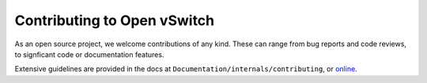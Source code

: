 ..
      Licensed under the Apache License, Version 2.0 (the "License"); you may
      not use this file except in compliance with the License. You may obtain
      a copy of the License at

          http://www.apache.org/licenses/LICENSE-2.0

      Unless required by applicable law or agreed to in writing, software
      distributed under the License is distributed on an "AS IS" BASIS, WITHOUT
      WARRANTIES OR CONDITIONS OF ANY KIND, either express or implied. See the
      License for the specific language governing permissions and limitations
      under the License.

      Convention for heading levels in Open vSwitch documentation:

      =======  Heading 0 (reserved for the title in a document)
      -------  Heading 1
      ~~~~~~~  Heading 2
      +++++++  Heading 3
      '''''''  Heading 4

      Avoid deeper levels because they do not render well.

============================
Contributing to Open vSwitch
============================

As an open source project, we welcome contributions of any kind. These can
range from bug reports and code reviews, to signficant code or documentation
features.

Extensive guidelines are provided in the docs at
``Documentation/internals/contributing``, or `online
<http://docs.openvswitch.org/en/latest/internals/contributing/>`__.
